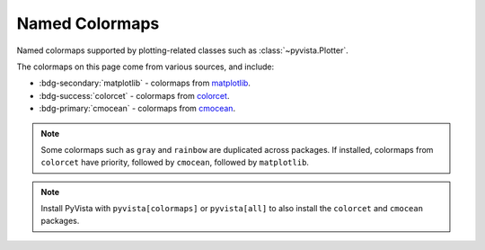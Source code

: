 .. _named_colormaps:

Named Colormaps
===============

Named colormaps supported by plotting-related classes such as
:class:`~pyvista.Plotter`.

The colormaps on this page come from various sources, and include:

- :bdg-secondary:`matplotlib` - colormaps from
  `matplotlib <https://matplotlib.org/stable/users/explain/colors/colormaps.html>`_.
- :bdg-success:`colorcet` - colormaps from
  `colorcet <https://colorcet.holoviz.org>`_.
- :bdg-primary:`cmocean` - colormaps from
  `cmocean <https://matplotlib.org/cmocean/>`_.

.. note::

    Some colormaps such as ``gray`` and ``rainbow`` are duplicated across
    packages. If installed, colormaps from ``colorcet`` have priority, followed
    by ``cmocean``, followed by ``matplotlib``.

.. note::

    Install PyVista with ``pyvista[colormaps]`` or ``pyvista[all]`` to also
    install the ``colorcet`` and ``cmocean`` packages.

.. dropdown:: Sequential
    :open:

    .. include:: /api/utilities/colormap_table/colormap_table_SEQUENTIAL.rst

.. dropdown:: Diverging
    :open:

    .. include:: /api/utilities/colormap_table/colormap_table_DIVERGING.rst

.. dropdown:: Cyclic
    :open:

    .. include:: /api/utilities/colormap_table/colormap_table_CYCLIC.rst

.. dropdown:: Categorical
    :open:

    .. include:: /api/utilities/colormap_table/colormap_table_CATEGORICAL.rst

.. dropdown:: Misc
    :open:

    .. include:: /api/utilities/colormap_table/colormap_table_MISC.rst
